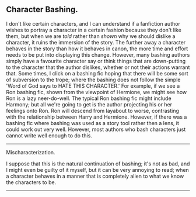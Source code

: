 :PROPERTIES:
:Author: Eagling
:Score: 2
:DateUnix: 1432480619.0
:DateShort: 2015-May-24
:END:

** Character Bashing.
   :PROPERTIES:
   :CUSTOM_ID: character-bashing.
   :END:
I don't like certain characters, and I can understand if a fanfiction author wishes to portray a character in a certain fashion because they don't like them, but when we are /told/ rather than /shown/ why we should dislike a character, it ruins the immersion of the story. The further away a character behaves in the story than how it behaves in canon, the more time and effort needs to be put into displaying this change. However, many bashing authors simply have a favourite character say or think things that are down-putting to the character that the author dislikes, whether or not their actions warrant that. Some times, I click on a bashing fic hoping that there will be some sort of subversion to the trope; where the bashing does not follow the simple 'Word of God says to HATE THIS CHARACTER.' For example, if we see a Ron bashing fic, shown from the viewpoint of Hermione, we might see how Ron is a lazy neer-do-well. The typical Ron bashing fic might include Harmony; but all we're going to get is the author projecting his or her feelings onto Ron. Ron will descend from layabout to worse, contrasting with the relationship between Harry and Hermione. However, if there was a bashing fic where bashing was used as a story tool rather then a lens, it could work out very well. However, most authors who bash characters just cannot write well enough to do this.

--------------

Mischaracterization.

I suppose that this is the natural continuation of bashing; it's not as bad, and I might even be guilty of it myself, but it can be very annoying to read; when a character behaves in a manner that is completely alien to what we know the characters to be.

--------------